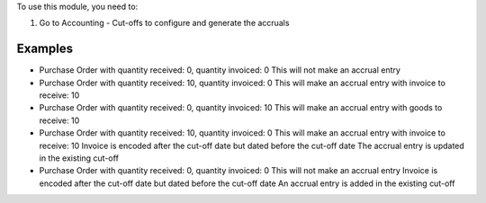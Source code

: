 To use this module, you need to:

#. Go to Accounting - Cut-offs to configure and generate the accruals

Examples
========

* Purchase Order with quantity received: 0, quantity invoiced: 0
  This will not make an accrual entry

* Purchase Order with quantity received: 10, quantity invoiced: 0
  This will make an accrual entry with invoice to receive: 10

* Purchase Order with quantity received: 0, quantity invoiced: 10
  This will make an accrual entry with goods to receive: 10

* Purchase Order with quantity received: 10, quantity invoiced: 0
  This will make an accrual entry with invoice to receive: 10
  Invoice is encoded after the cut-off date but dated before the cut-off date
  The accrual entry is updated in the existing cut-off

* Purchase Order with quantity received: 0, quantity invoiced: 0
  This will not make an accrual entry
  Invoice is encoded after the cut-off date but dated before the cut-off date
  An accrual entry is added in the existing cut-off
